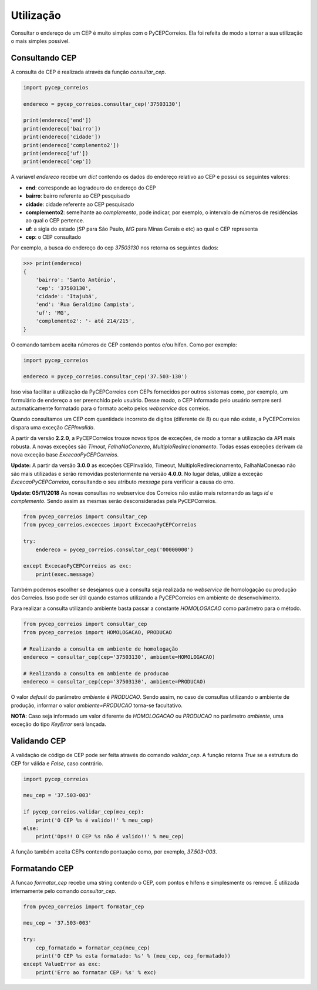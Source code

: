 ==========
Utilização
==========

Consultar o endereço de um CEP é muito simples com o PyCEPCorreios. Ela foi refeita de modo a
tornar a sua utilização o mais simples possível.

Consultando CEP
---------------

A consulta de CEP é realizada através da função `consultar_cep`.

.. code:: python

    import pycep_correios

    endereco = pycep_correios.consultar_cep('37503130')

    print(endereco['end'])
    print(endereco['bairro'])
    print(endereco['cidade'])
    print(endereco['complemento2'])
    print(endereco['uf'])
    print(endereco['cep'])

A variavel `endereco` recebe um `dict` contendo os dados do endereço relativo
ao CEP e possui os seguintes valores:

* **end**: corresponde ao logradouro do endereço do CEP
* **bairro**: bairro referente ao CEP pesquisado
* **cidade**: cidade referente ao CEP pesquisado
* **complemento2**: semelhante ao `complemento`, pode indicar, por exemplo, o intervalo de números de residências ao qual o CEP pertence.
* **uf**: a sigla do estado (`SP` para São Paulo, `MG` para Minas Gerais e etc) ao qual o CEP representa
* **cep**: o CEP consultado

Por exemplo, a busca do endereço do cep `37503130` nos retorna os seguintes dados:

.. code:: python

    >>> print(endereco)
    {
        'bairro': 'Santo Antônio',
        'cep': '37503130',
        'cidade': 'Itajubá',
        'end': 'Rua Geraldino Campista',
        'uf': 'MG',
        'complemento2': '- até 214/215',
    }

O comando tambem aceita números de CEP contendo pontos e/ou hífen. Como por exemplo:

.. code:: python

    import pycep_correios

    endereco = pycep_correios.consultar_cep('37.503-130')

Isso visa facilitar a utilização da PyCEPCorreios com CEPs fornecidos por outros sistemas como, por exemplo, um
formulário de endereço a ser preenchido pelo usuário. Desse modo, o CEP informado pelo usuário sempre será automaticamente formatado para o formato aceito pelos *webservice* dos correios.

Quando consultamos um CEP com quantidade incorreto de digitos (diferente de 8)
ou que não existe, a PyCEPCorreios dispara uma exceção `CEPInvalido`. 

A partir da versão **2.2.0**, a PyCEPCorreios trouxe novos tipos de exceções, de modo a tornar a utilização da API mais robusta. A novas exceções são *Timout*, *FalhaNaConexao*, *MultiploRedirecionamento*. Todas essas exceções derivam da nova exceção base *ExcecaoPyCEPCorreios*.

**Update:** A partir da versão **3.0.0** as exceções CEPInvalido, Timeout, MultiploRedirecionamento, FalhaNaConexao não
são mais utilizadas e serão removidas posteriormente na versão **4.0.0**. No lugar delas, utilize a exceção *ExcecaoPyCEPCorreios*,
consultando o seu atributo *message* para verificar a causa do erro.

**Update: 05/11/2018** As novas consultas no webservice dos Correios não estão mais retornando as tags *id* e *complemento*. Sendo assim as mesmas serão
desconsideradas pela PyCEPCorreios.

.. code:: python

    from pycep_correios import consultar_cep
    from pycep_correios.excecoes import ExcecaoPyCEPCorreios

    try:        
        endereco = pycep_correios.consultar_cep('00000000')
        
    except ExcecaoPyCEPCorreios as exc:
        print(exec.message)

Também podemos escolher se desejamos que a consulta seja realizada no *webservice* de homologação ou produção dos Correios.
Isso pode ser útil quando estamos utilizando a PyCEPCorreios em ambiente de desenvolvimento.

Para realizar a consulta utilizando ambiente basta passar a constante `HOMOLOGACAO` como
parâmetro para o método.

.. code:: python

    from pycep_correios import consultar_cep
    from pycep_correios import HOMOLOGACAO, PRODUCAO

    # Realizando a consulta em ambiente de homologação
    endereco = consultar_cep(cep='37503130', ambiente=HOMOLOGACAO)

    # Realizando a consulta em ambiente de producao
    endereco = consultar_cep(cep='37503130', ambiente=PRODUCAO)

O valor *default* do parâmetro `ambiente` é `PRODUCAO`. Sendo assim, no caso de consultas utilizando o ambiente de produção,
informar o valor `ambiente=PRODUCAO` torna-se facultativo.

**NOTA**: Caso seja informado um valor diferente de `HOMOLOGACAO` ou `PRODUCAO` no parâmetro `ambiente`, uma
exceção do tipo `KeyError` será lançada.

Validando CEP
-------------

A validação de código de CEP pode ser feita através do comando `validar_cep`. A função retorna
`True` se a estrutura do CEP for válida e `False`, caso contrário.

.. code:: python

    import pycep_correios

    meu_cep = '37.503-003'

    if pycep_correios.validar_cep(meu_cep):
        print('O CEP %s é valido!!' % meu_cep)
    else:
        print('Ops!! O CEP %s não é valido!!' % meu_cep)

A função também aceita CEPs contendo pontuação como, por exemplo, `37.503-003`.

Formatando CEP
--------------

A funcao `formatar_cep` recebe uma string contendo o CEP, com pontos e hífens e
simplesmente os remove. É utilizada internamente pelo comando `consultar_cep`.

.. code:: python

    from pycep_correios import formatar_cep

    meu_cep = '37.503-003'

    try:
        cep_formatado = formatar_cep(meu_cep)
        print('O CEP %s esta formatado: %s' % (meu_cep, cep_formatado))
    except ValueError as exc:
        print('Erro ao formatar CEP: %s' % exc)
